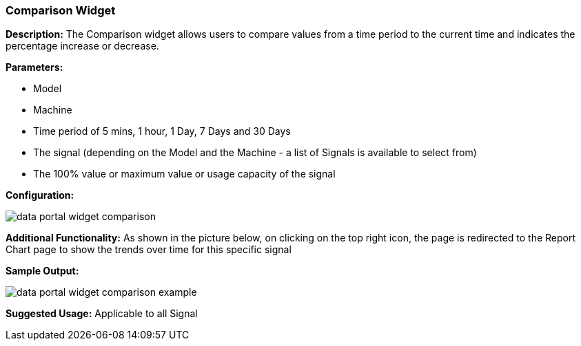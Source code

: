 :leveloffset: +2
= Comparison Widget
:leveloffset: 0

*Description:* The Comparison widget allows users to compare values from a time period to the current time and indicates the percentage increase or decrease.

*Parameters:*

* Model
* Machine
* Time period of 5 mins, 1 hour, 1 Day, 7 Days and 30 Days
* The signal (depending on the Model and the Machine - a list of Signals is available to select from)
* The 100% value or maximum value or usage capacity of the signal

*Configuration:*

image::{imageDir}/widgets/data_portal_widget_comparison.png[]

*Additional Functionality:* As shown in the picture below, on clicking on the top right icon, the page is redirected
 to the Report Chart page to show the trends over time for this specific signal

*Sample Output:*

image::{imageDir}/widgets/data_portal_widget_comparison_example.png[]


*Suggested Usage:* Applicable to all Signal


